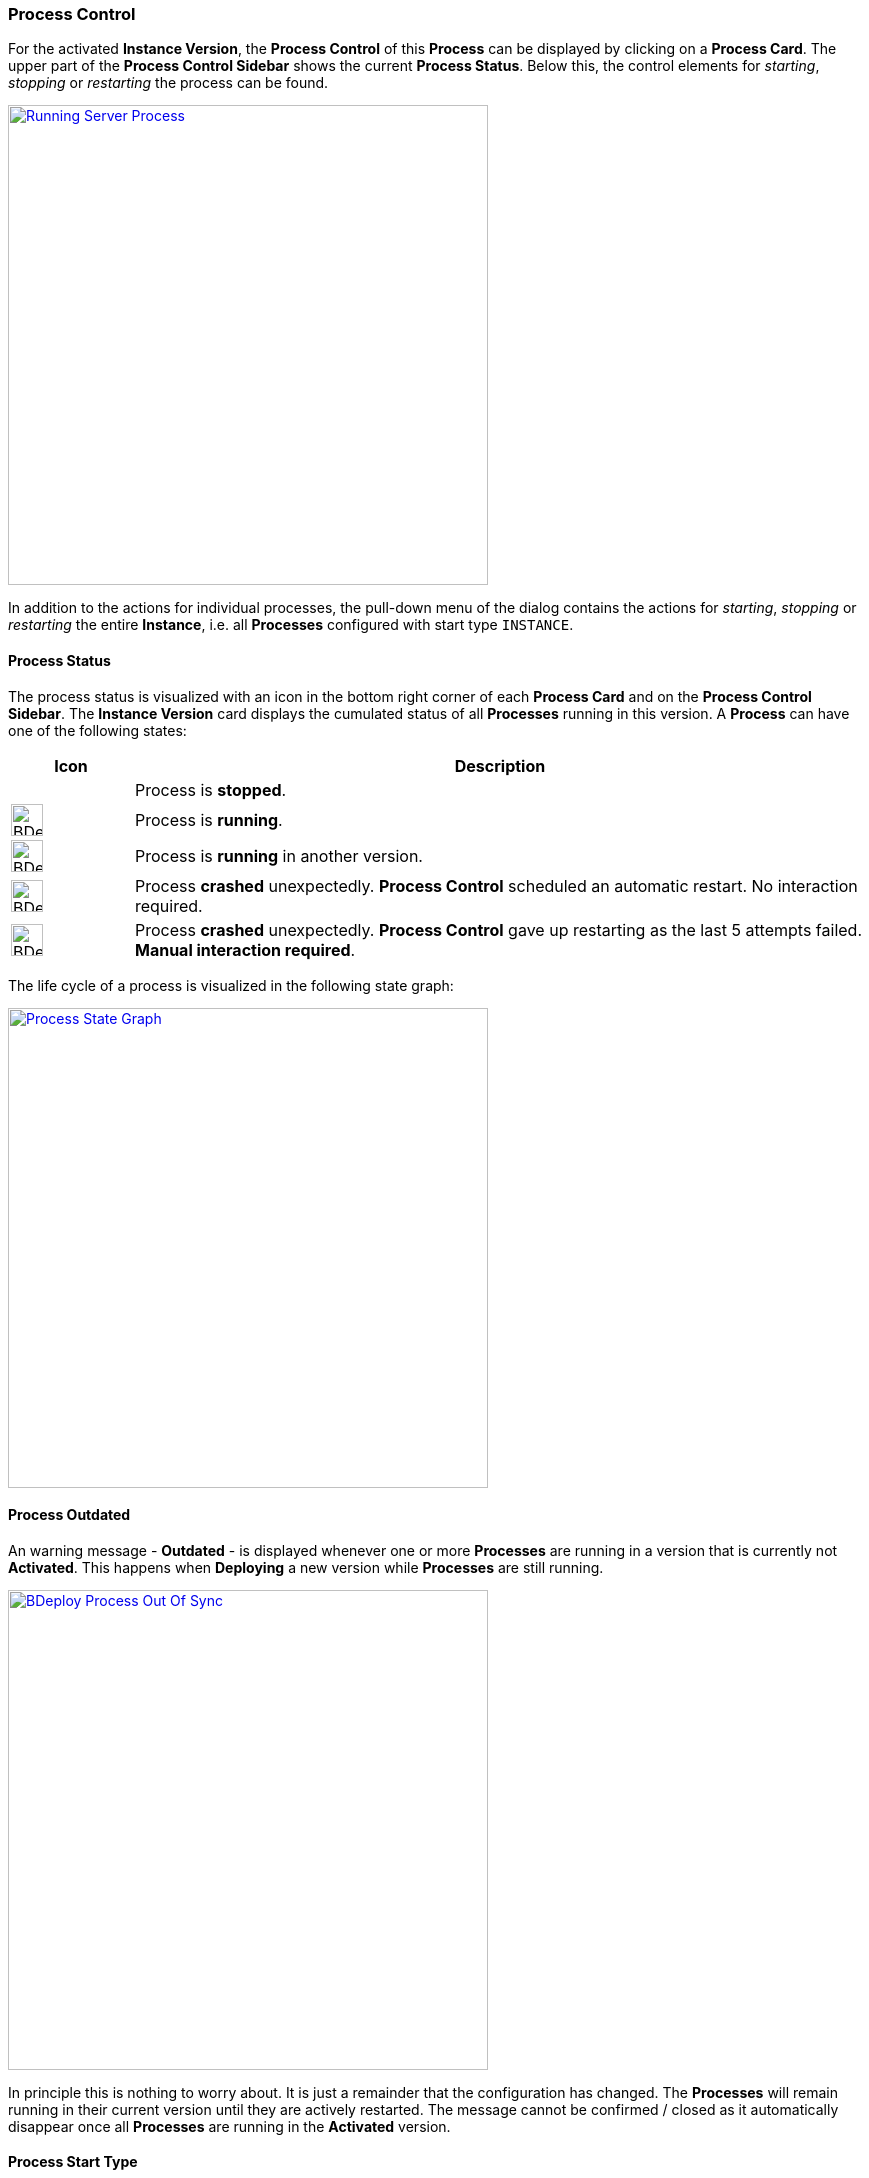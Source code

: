 === Process Control

For the activated *Instance Version*, the *Process Control* of this *Process* can be displayed by clicking on a *Process Card*. The upper part of the *Process Control Sidebar* shows the current *Process Status*. Below this, the control elements for _starting_, _stopping_ or _restarting_ the process can be found.

image::images/BDeploy_Process_Started.png[Running Server Process,align=center,width=480,link="images/BDeploy_Process_Started.png"]

In addition to the actions for individual processes, the pull-down menu of the dialog contains the actions for _starting_, _stopping_ or _restarting_ the entire *Instance*, i.e. all *Processes* configured with start type `INSTANCE`.

==== Process Status

The process status is visualized with an icon in the bottom right corner of each *Process Card* and on the *Process Control Sidebar*. The *Instance Version* card displays the cumulated status of all *Processes* running in this version. A *Process* can have one of the following states:

[%header,cols="1,6"]
|===
| Icon
| Description

| 
| Process is *stopped*.

a| image::images/BDeploy_Process_Status_Running.png[width=32,align=center]
| Process is *running*.

a| image::images/BDeploy_Process_Status_Running_Version.png[align=center,width=32]
| Process is *running* in another version.

a| image::images/BDeploy_Process_Status_Crashed_Temporary.png[align=center,width=32]
| Process *crashed* unexpectedly. *Process Control* scheduled an automatic restart. No interaction required.

a| image::images/BDeploy_Process_Status_Crashed.png[align=center,width=32]
| Process *crashed* unexpectedly. *Process Control* gave up restarting as the last 5 attempts failed. *Manual interaction required*.

|===

The life cycle of a process is visualized in the following state graph:

image::images/BDeploy_Process_State_Graph.png[Process State Graph,align=center,width=480,link="images/BDeploy_Process_State_Graph.png"]

==== Process Outdated
An warning message - *Outdated* - is displayed whenever one or more *Processes* are running in a version that is currently not *Activated*. This happens when *Deploying* a new version while *Processes* are still running. 

image::images/BDeploy_Process_Out_Of_Sync.png[align=center, width=480, link="images/BDeploy_Process_Out_Of_Sync.png"]

In principle this is nothing to worry about. It is just a remainder that the configuration has changed. The *Processes* will remain running in their current version until they are actively restarted. The message cannot be confirmed / closed as it automatically disappear once all *Processes* are running in the *Activated* version.

==== Process Start Type

The *Start Type* of a *Process* can be configured in the *Process Configuration* dialog. The available options are depending on the *Application*. That means the publisher of an *Application* defines which *Start Types* are supported. The following types are available:

[%header,cols="1,6"]
|===
| Name
| Description

| `MANUAL`
| Process must be started manually. No automatic startup will be done.

| `MANUAL_CONFIRM`
| Process must be started manually and an additional confirmation is required. 

| `INSTANCE`
| Process will be started automatically *if* the _Automatic Startup_ flag of the *Instance* is set. 

|===

It is a common requirement that certain *Processes* of an *Instance* should be automatically started whenever the *BDeploy* server itself is started. To accomplish that, the _Automatic Startup_ flag of the *Instance* must be set. This can be done in the *Instance Configuration* dialog. Additionally the *Start Type* of the *Process* must set to *Instance*. This can be done in the *Process Configuration* dialog.


*Processes* that are executing actions that cannot be reverted or that are potentially dangerous in productive environments (dropping a database, deleting files) should be configured with the start type `MANUAL_CONFIRM`. Doing that results in an additional popup dialog that enforces the user to enter the name of the *Process* before it is started. The idea is, that the user takes an additional moment to ensure that he is really starting the desired *Process*.

image::images/BDeploy_Process_Manual_Confirm.png[Manual Confirmation On Startup,align=center,width=480,link="images/BDeploy_Process_Manual_Confirm.png"]

==== Keep Alive

If the *Keep Alive* flag for a *Process* is configured then the *Process Control* restarts it when it crashes unexpectedly. The first restart attempt is immediately executed after the process terminates. Subsequent attempts are delayed. That means the *Process Control* waits a given time period until the next start attempt is executed. Such a situation is visualized in the UI with a red-warning icon where normally the green heart is displayed.

image::images/BDeploy_Process_Crashed.png[Crashed Server Process (temporarily),align=center,width=480,link="images/BDeploy_Process_Crashed.png"]

The *Process Control* will give up restarting a process after a total of 5 unsuccessful restart attempts. Such a situation is visualized in the UI with a red error icon. This icon means that the user has to manually check why it is failing and restart it if desired.

image::images/BDeploy_Process_Crashed_Repeatedly.png[Crashed Server Process (permanently),align=center,width=480,link="images/BDeploy_Process_Crashed_Repeatedly.png"]

==== View stdout / stderr

Clicking on the terminal icon displayed below the process control actions will open a live stream of the *stdout* as well as *stderr* stream of the running *Process*. This allows a quick health check to ensure that everything is as expected.

image::images/BDeploy_Process_Output.png[Show and Follow Process Output,align=center,width=480,link="images/BDeploy_Process_Output.png"]

==== Process listing

Clicking on the gear icon below the process control will open a popup showing all operating system processes that have been started by this *Process*. 

image::images/BDeploy_Process_List.png[List of Operating System Processes,align=center,width=480,link="images/BDeploy_Process_List.png"]

==== Data Files

The *Data Files* dialog lists all files that are stored in the data directory of each minion. Files can be downloaded or opened directly in the the UI. The table is by default sorted by the last modification timestamp. Thus the newest files displayed first. The dialog utilizes pagination and only the top 10 files are shown. This can be changed using the toolbar below the table.

image::images/BDeploy_DataFiles_Browser.png[Data File Browser,align=center,width=480,link="images/BDeploy_DataFiles_Browser.png"]

When opened in place, the btn:[Follow] toggle allows to grab new output as it is written on the server.

image::images/BDeploy_DataFiles_Show.png[Show Data File,align=center,width=480,link="images/BDeploy_DataFiles_Show.png"]
